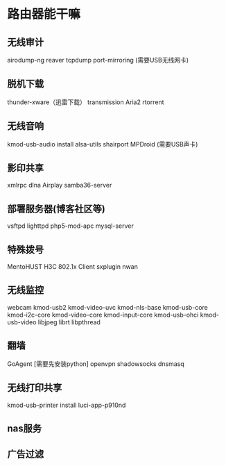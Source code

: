 * 路由器能干嘛
** 无线审计
   airodump-ng
   reaver
   tcpdump
   port-mirroring
   (需要USB无线网卡)
** 脱机下载
   thunder-xware（迅雷下载）
   transmission
   Aria2
   rtorrent
** 无线音响
   kmod-usb-audio
   install alsa-utils
   shairport
   MPDroid
   (需要USB声卡)
** 影印共享
   xmlrpc
   dlna
   Airplay
   samba36-server
** 部署服务器(博客社区等)
   vsftpd
   lighttpd
   php5-mod-apc
   mysql-server
** 特殊拨号
   MentoHUST
   H3C 802.1x Client
   sxplugin
   nwan
** 无线监控
   webcam
   kmod-uѕb2
   kmod-video-uvc
   kmod-nlѕ-base
   kmod-usb-core
   kmod-i2c-core
   kmod-video-core
   kmod-input-core
   kmod-usb-ohci
   kmod-usb-video
   libjpeg
   librt
   libpthread
** 翻墙
   GoAgent [需要先安装python]
   openvpn
   shadowsocks
   dnsmasq
** 无线打印共享
   kmod-usb-printer
   install luci-app-p910nd
** nas服务

** 广告过滤
